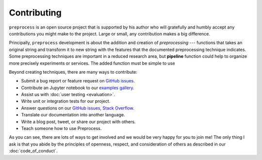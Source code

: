 .. -*- mode: rst -*-

Contributing
============

``preprocess`` is an open source project that is supported by his author who will gratefully and humbly accept any contributions you might make to the project. Large or small, any contribution makes a big difference.

Principally, ``preprocess`` development is about the addition and creation of *preprocessing* --- functions that takes an original string and transform it to new string with the features that the documented preprocessing technique indicates. Some preprocessing techniques are important in a reduced research area, but **pipeline** function could help to organize more precisely experiments or services. The added function must be simple to use

Beyond creating techniques, there are many ways to contribute:

- Submit a bug report or feature request on `GitHub issues`_.
- Contribute an Jupyter notebook to our `examples gallery`_.
- Assist us with :doc:`user testing <evaluation>`.
- Write unit or integration tests for our project.
- Answer questions on our `GitHub issues`_, `Stack Overflow`_.
- Translate our documentation into another language.
- Write a blog post, tweet, or share our project with others.
- Teach someone how to use Preprocess.

As you can see, there are lots of ways to get involved and we would be very happy for you to join me! The only thing I ask is that you abide by the principles of openness, respect, and consideration of others as described in our :doc:`code_of_conduct`.


.. _`examples gallery`: https://github.com/sorice/preprocess/tree/develop/edu
.. _`GitHub issues`: https://github.com/sorice/preprocess/issues
.. _`Stack Overflow`: https://stackoverflow.com/questions/tagged/preprocess


